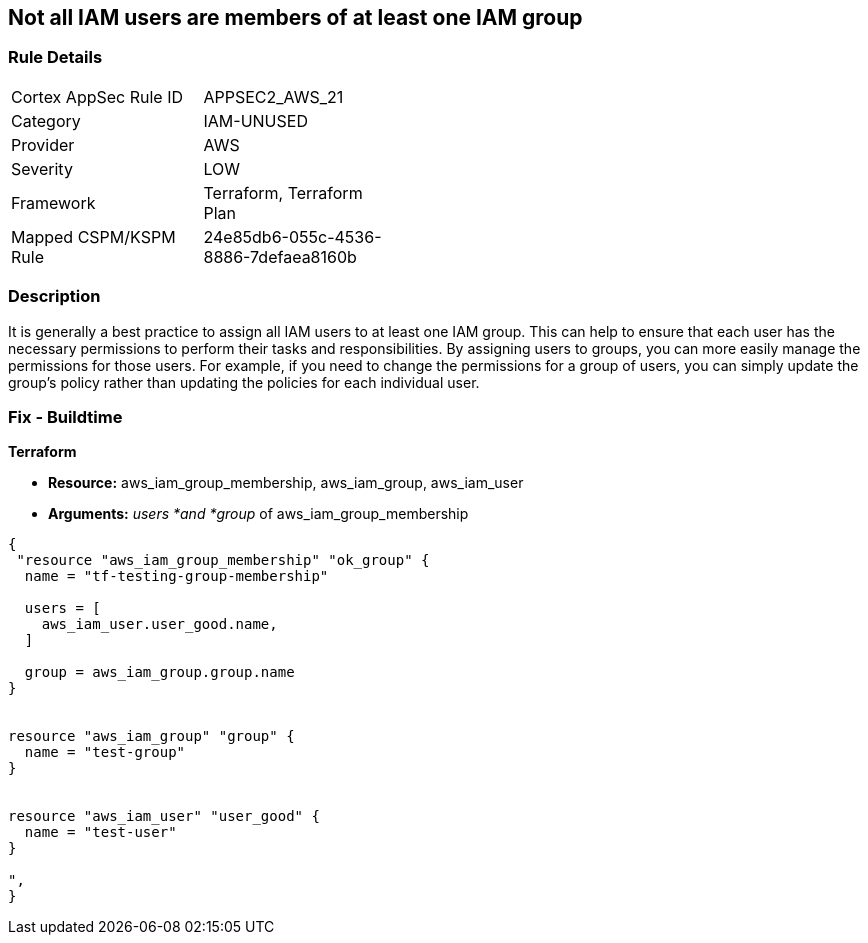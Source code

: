 == Not all IAM users are members of at least one IAM group


=== Rule Details

[width=45%]
|===
|Cortex AppSec Rule ID |APPSEC2_AWS_21
|Category |IAM-UNUSED
|Provider |AWS
|Severity |LOW
|Framework |Terraform, Terraform Plan
|Mapped CSPM/KSPM Rule |24e85db6-055c-4536-8886-7defaea8160b
|===


=== Description 


It is generally a best practice to assign all IAM users to at least one IAM group.
This can help to ensure that each user has the necessary permissions to perform their tasks and responsibilities.
By assigning users to groups, you can more easily manage the permissions for those users.
For example, if you need to change the permissions for a group of users, you can simply update the group's policy rather than updating the policies for each individual user.

=== Fix - Buildtime


*Terraform* 


* *Resource:* aws_iam_group_membership, aws_iam_group, aws_iam_user
* *Arguments:* _users *and *group_ of aws_iam_group_membership


[source,go]
----
{
 "resource "aws_iam_group_membership" "ok_group" {
  name = "tf-testing-group-membership"

  users = [
    aws_iam_user.user_good.name,
  ]

  group = aws_iam_group.group.name
}


resource "aws_iam_group" "group" {
  name = "test-group"
}


resource "aws_iam_user" "user_good" {
  name = "test-user"
}

",
}
----
